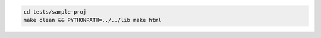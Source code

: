 ..
    |GitHub|
..
    |PyPI|
..
    |conda-forge|
..
    |Fedora Rawhide|

..
    |Read the Docs|
..
    |Azure Pipelines|
..
    |Travis|
..
    |CodeCov|

.. |GitHub|
   image:: https://img.shields.io/badge/github-anntzer%2Fsphinx-redirectfrom-brightgreen
   :target: https://github.com/anntzer/sphinx-redirectfrom
.. |PyPI|
   image:: https://img.shields.io/pypi/v/sphinx-redirectfrom.svg
   :target: https://pypi.python.org/pypi/sphinx-redirectfrom
.. |conda-forge|
   image:: https://img.shields.io/conda/v/conda-forge/sphinx-redirectfrom.svg
   :target: https://anaconda.org/conda-forge/sphinx-redirectfrom
.. |Fedora Rawhide|
   image:: https://repology.org/badge/version-for-repo/fedora_rawhide/python:sphinx-redirectfrom.svg
   :target: https://apps.fedoraproject.org/packages/python-sphinx-redirectfrom
.. |Read the Docs|
   image:: https://readthedocs.org/projects/sphinx-redirectfrom/badge/?version=latest
   :target: http://sphinx-redirectfrom.readthedocs.io/en/latest/?badge=latest
.. |Azure Pipelines|
   image:: https://dev.azure.com/anntzer/sphinx-redirectfrom/_apis/build/status/matplotlib.sphinx-redirectfrom
   :target: https://dev.azure.com/anntzer/sphinx-redirectfrom/_build/latest?definitionId=1
.. |Travis|
   image:: https://travis-ci.org/anntzer/sphinx-redirectfrom.svg?branch=master
   :target: https://travis-ci.org/anntzer/sphinx-redirectfrom
.. |CodeCov|
   image:: https://codecov.io/gh/anntzer/sphinx-redirectfrom/master.svg
   :target: https://codecov.io/gh/anntzer/sphinx-redirectfrom

.. code-block:: sh

   cd tests/sample-proj
   make clean && PYTHONPATH=../../lib make html
